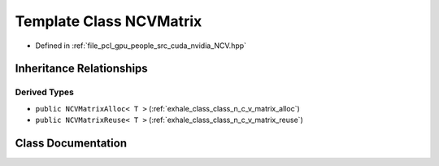 .. _exhale_class_class_n_c_v_matrix:

Template Class NCVMatrix
========================

- Defined in :ref:`file_pcl_gpu_people_src_cuda_nvidia_NCV.hpp`


Inheritance Relationships
-------------------------

Derived Types
*************

- ``public NCVMatrixAlloc< T >`` (:ref:`exhale_class_class_n_c_v_matrix_alloc`)
- ``public NCVMatrixReuse< T >`` (:ref:`exhale_class_class_n_c_v_matrix_reuse`)


Class Documentation
-------------------


.. doxygenclass:: NCVMatrix
   :members:
   :protected-members:
   :undoc-members: